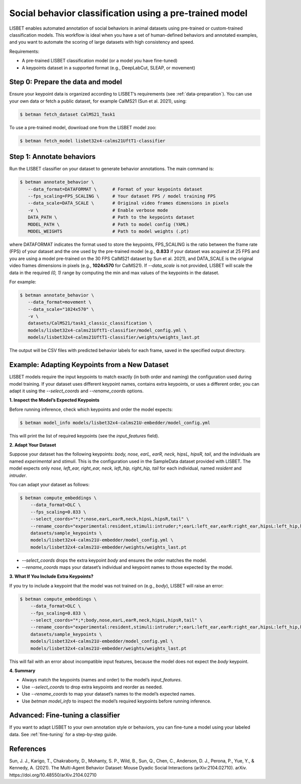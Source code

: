 .. _social-behavior-classification:

Social behavior classification using a pre-trained model
========================================================

LISBET enables automated annotation of social behaviors in animal datasets using pre-trained or custom-trained classification models.
This workflow is ideal when you have a set of human-defined behaviors and annotated examples, and you want to automate the scoring of large datasets with high consistency and speed.

Requirements:

- A pre-trained LISBET classification model (or a model you have fine-tuned)
- A keypoints dataset in a supported format (e.g., DeepLabCut, SLEAP, or movement)

Step 0: Prepare the data and model
----------------------------------
Ensure your keypoint data is organized according to LISBET’s requirements (see :ref:`data-preparation`).
You can use your own data or fetch a public dataset, for example CalMS21 (Sun et al. 2021), using:

.. code-block:: console

   $ betman fetch_dataset CalMS21_Task1

To use a pre-trained model, download one from the LISBET model zoo:

.. code-block:: console

   $ betman fetch_model lisbet32x4-calms21UftT1-classifier

Step 1: Annotate behaviors
--------------------------
Run the LISBET classifier on your dataset to generate behavior annotations.
The main command is:

.. code-block:: console

   $ betman annotate_behavior \
      --data_format=DATAFORMAT \      # Format of your keypoints dataset
      --fps_scaling=FPS_SCALING \     # Your dataset FPS / model training FPS
      --data_scale=DATA_SCALE \       # Original video frames dimensions in pixels
      -v \                            # Enable verbose mode
      DATA_PATH \                     # Path to the keypoints dataset
      MODEL_PATH \                    # Path to model config (YAML)
      MODEL_WEIGHTS                   # Path to model weights (.pt)

where DATAFORMAT indicates the format used to store the keypoints, FPS_SCALING is the ratio between the frame rate (FPS) of your dataset and the one used by the pre-trained model (e.g., **0.833** if your dataset was acquired at 25 FPS and you are using a model pre-trained on the 30 FPS CalMS21 dataset by Sun et al. 2021), and DATA_SCALE is the original video frames dimensions in pixels (e.g., **1024x570** for CalMS21).
If `--data_scale` is not provided, LISBET will scale the data in the required `(0, 1)` range by computing the min and max values of the keypoints in the dataset.

For example:

.. code-block:: console

   $ betman annotate_behavior \
      --data_format=movement \
      --data_scale="1024x570" \
      -v \
      datasets/CalMS21/task1_classic_classification \
      models/lisbet32x4-calms21UftT1-classifier/model_config.yml \
      models/lisbet32x4-calms21UftT1-classifier/weights/weights_last.pt

The output will be CSV files with predicted behavior labels for each frame, saved in the specified output directory.

Example: Adapting Keypoints from a New Dataset
----------------------------------------------

LISBET models require the input keypoints to match exactly (in both order and naming) the configuration used during model training.
If your dataset uses different keypoint names, contains extra keypoints, or uses a different order, you can adapt it using the `--select_coords` and `--rename_coords` options.

**1. Inspect the Model’s Expected Keypoints**

Before running inference, check which keypoints and order the model expects:

.. code-block:: console

   $ betman model_info models/lisbet32x4-calms21U-embedder/model_config.yml

This will print the list of required keypoints (see the `input_features` field).

**2. Adapt Your Dataset**

Suppose your dataset has the following keypoints: `body, nose, earL, earR, neck, hipsL, hipsR, tail`, and the individuals are named `experimental` and `stimuli`.
This is the configuration used in the SampleData dataset provided with LISBET.
The model expects only `nose, left_ear, right_ear, neck, left_hip, right_hip, tail` for each individual, named `resident` and `intruder`.

You can adapt your dataset as follows:

.. code-block:: console

   $ betman compute_embeddings \
       --data_format=DLC \
       --fps_scaling=0.833 \
       --select_coords="*;*;nose,earL,earR,neck,hipsL,hipsR,tail" \
       --rename_coords="experimental:resident,stimuli:intruder;*;earL:left_ear,earR:right_ear,hipsL:left_hip,hipsR:right_hip" \
       datasets/sample_keypoints \
       models/lisbet32x4-calms21U-embedder/model_config.yml \
       models/lisbet32x4-calms21U-embedder/weights/weights_last.pt

- `--select_coords` drops the extra keypoint `body` and ensures the order matches the model.
- `--rename_coords` maps your dataset’s individual and keypoint names to those expected by the model.

**3. What If You Include Extra Keypoints?**

If you try to include a keypoint that the model was not trained on (e.g., `body`), LISBET will raise an error:

.. code-block:: console

   $ betman compute_embeddings \
       --data_format=DLC \
       --fps_scaling=0.833 \
       --select_coords="*;*;body,nose,earL,earR,neck,hipsL,hipsR,tail" \
       --rename_coords="experimental:resident,stimuli:intruder;*;earL:left_ear,earR:right_ear,hipsL:left_hip,hipsR:right_hip" \
       datasets/sample_keypoints \
       models/lisbet32x4-calms21U-embedder/model_config.yml \
       models/lisbet32x4-calms21U-embedder/weights/weights_last.pt

This will fail with an error about incompatible input features, because the model does not expect the `body` keypoint.

**4. Summary**

- Always match the keypoints (names and order) to the model’s `input_features`.
- Use `--select_coords` to drop extra keypoints and reorder as needed.
- Use `--rename_coords` to map your dataset’s names to the model’s expected names.
- Use `betman model_info` to inspect the model’s required keypoints before running inference.

Advanced: Fine-tuning a classifier
----------------------------------
If you want to adapt LISBET to your own annotation style or behaviors, you can fine-tune a model using your labeled data. See :ref:`fine-tuning` for a step-by-step guide.

References
----------
Sun, J. J., Karigo, T., Chakraborty, D., Mohanty, S. P., Wild, B., Sun, Q., Chen, C., Anderson, D. J., Perona, P., Yue, Y., & Kennedy, A. (2021).
The Multi-Agent Behavior Dataset: Mouse Dyadic Social Interactions (arXiv:2104.02710).
arXiv.
https://doi.org/10.48550/arXiv.2104.02710
